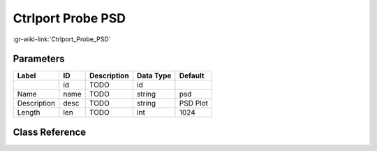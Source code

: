------------------
Ctrlport Probe PSD
------------------

:gr-wiki-link:`Ctrlport_Probe_PSD`

Parameters
**********

+-------------------------+-------------------------+-------------------------+-------------------------+-------------------------+
|Label                    |ID                       |Description              |Data Type                |Default                  |
+=========================+=========================+=========================+=========================+=========================+
|                         |id                       |TODO                     |id                       |                         |
+-------------------------+-------------------------+-------------------------+-------------------------+-------------------------+
|Name                     |name                     |TODO                     |string                   |psd                      |
+-------------------------+-------------------------+-------------------------+-------------------------+-------------------------+
|Description              |desc                     |TODO                     |string                   |PSD Plot                 |
+-------------------------+-------------------------+-------------------------+-------------------------+-------------------------+
|Length                   |len                      |TODO                     |int                      |1024                     |
+-------------------------+-------------------------+-------------------------+-------------------------+-------------------------+

Class Reference
*******************

.. tabs::

   .. group-tab:: Python
      TODO

   .. group-tab:: C++

      .. doxygengroup:: block_fft_ctrlport_probe_psd
         :content-only:
         :undoc-members:
         :private-members:
         :members:

